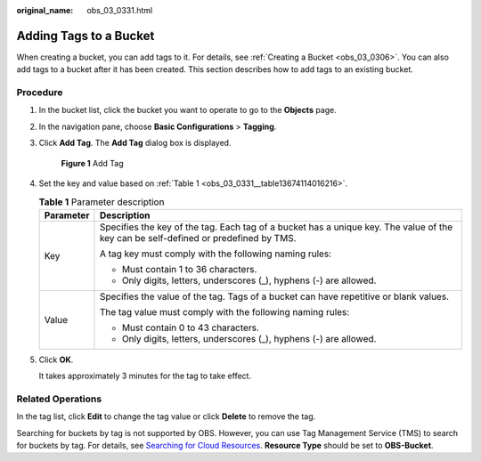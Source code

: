 :original_name: obs_03_0331.html

.. _obs_03_0331:

Adding Tags to a Bucket
=======================

When creating a bucket, you can add tags to it. For details, see :ref:`Creating a Bucket <obs_03_0306>`. You can also add tags to a bucket after it has been created. This section describes how to add tags to an existing bucket.

Procedure
---------

#. In the bucket list, click the bucket you want to operate to go to the **Objects** page.

#. In the navigation pane, choose **Basic Configurations** > **Tagging**.

#. Click **Add Tag**. The **Add Tag** dialog box is displayed.


   .. figure:: /_static/images/en-us_image_0000002169013913.png
      :alt: **Figure 1** Add Tag

      **Figure 1** Add Tag

#. Set the key and value based on :ref:`Table 1 <obs_03_0331__table13674114016216>`.

   .. _obs_03_0331__table13674114016216:

   .. table:: **Table 1** Parameter description

      +-----------------------------------+-------------------------------------------------------------------------------------------------------------------------------------+
      | Parameter                         | Description                                                                                                                         |
      +===================================+=====================================================================================================================================+
      | Key                               | Specifies the key of the tag. Each tag of a bucket has a unique key. The value of the key can be self-defined or predefined by TMS. |
      |                                   |                                                                                                                                     |
      |                                   | A tag key must comply with the following naming rules:                                                                              |
      |                                   |                                                                                                                                     |
      |                                   | -  Must contain 1 to 36 characters.                                                                                                 |
      |                                   | -  Only digits, letters, underscores (_), hyphens (-) are allowed.                                                                  |
      +-----------------------------------+-------------------------------------------------------------------------------------------------------------------------------------+
      | Value                             | Specifies the value of the tag. Tags of a bucket can have repetitive or blank values.                                               |
      |                                   |                                                                                                                                     |
      |                                   | The tag value must comply with the following naming rules:                                                                          |
      |                                   |                                                                                                                                     |
      |                                   | -  Must contain 0 to 43 characters.                                                                                                 |
      |                                   | -  Only digits, letters, underscores (_), hyphens (-) are allowed.                                                                  |
      +-----------------------------------+-------------------------------------------------------------------------------------------------------------------------------------+

#. Click **OK**.

   It takes approximately 3 minutes for the tag to take effect.

Related Operations
------------------

In the tag list, click **Edit** to change the tag value or click **Delete** to remove the tag.

Searching for buckets by tag is not supported by OBS. However, you can use Tag Management Service (TMS) to search for buckets by tag. For details, see `Searching for Cloud Resources <https://docs.otc.t-systems.com/usermanual/tms/en-us_topic_0056266264.html>`__. **Resource Type** should be set to **OBS-Bucket**.
